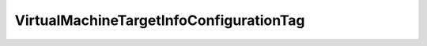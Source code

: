 
==================================================================================================
VirtualMachineTargetInfoConfigurationTag
==================================================================================================

.. describe:: VirtualMachineTargetInfoConfigurationTag

    Describes how widely the endpoint is availabe in a cluster. Note that these fields are not neccessarily mutual-exclusive.

    
    .. py:data:: VirtualMachineTargetInfoConfigurationTag.clusterWide

        Indicates that this is available for all hosts in the cluster.

    
    .. py:data:: VirtualMachineTargetInfoConfigurationTag.compliant

        Indicates that this device is part of the cluster compliant specification.

    